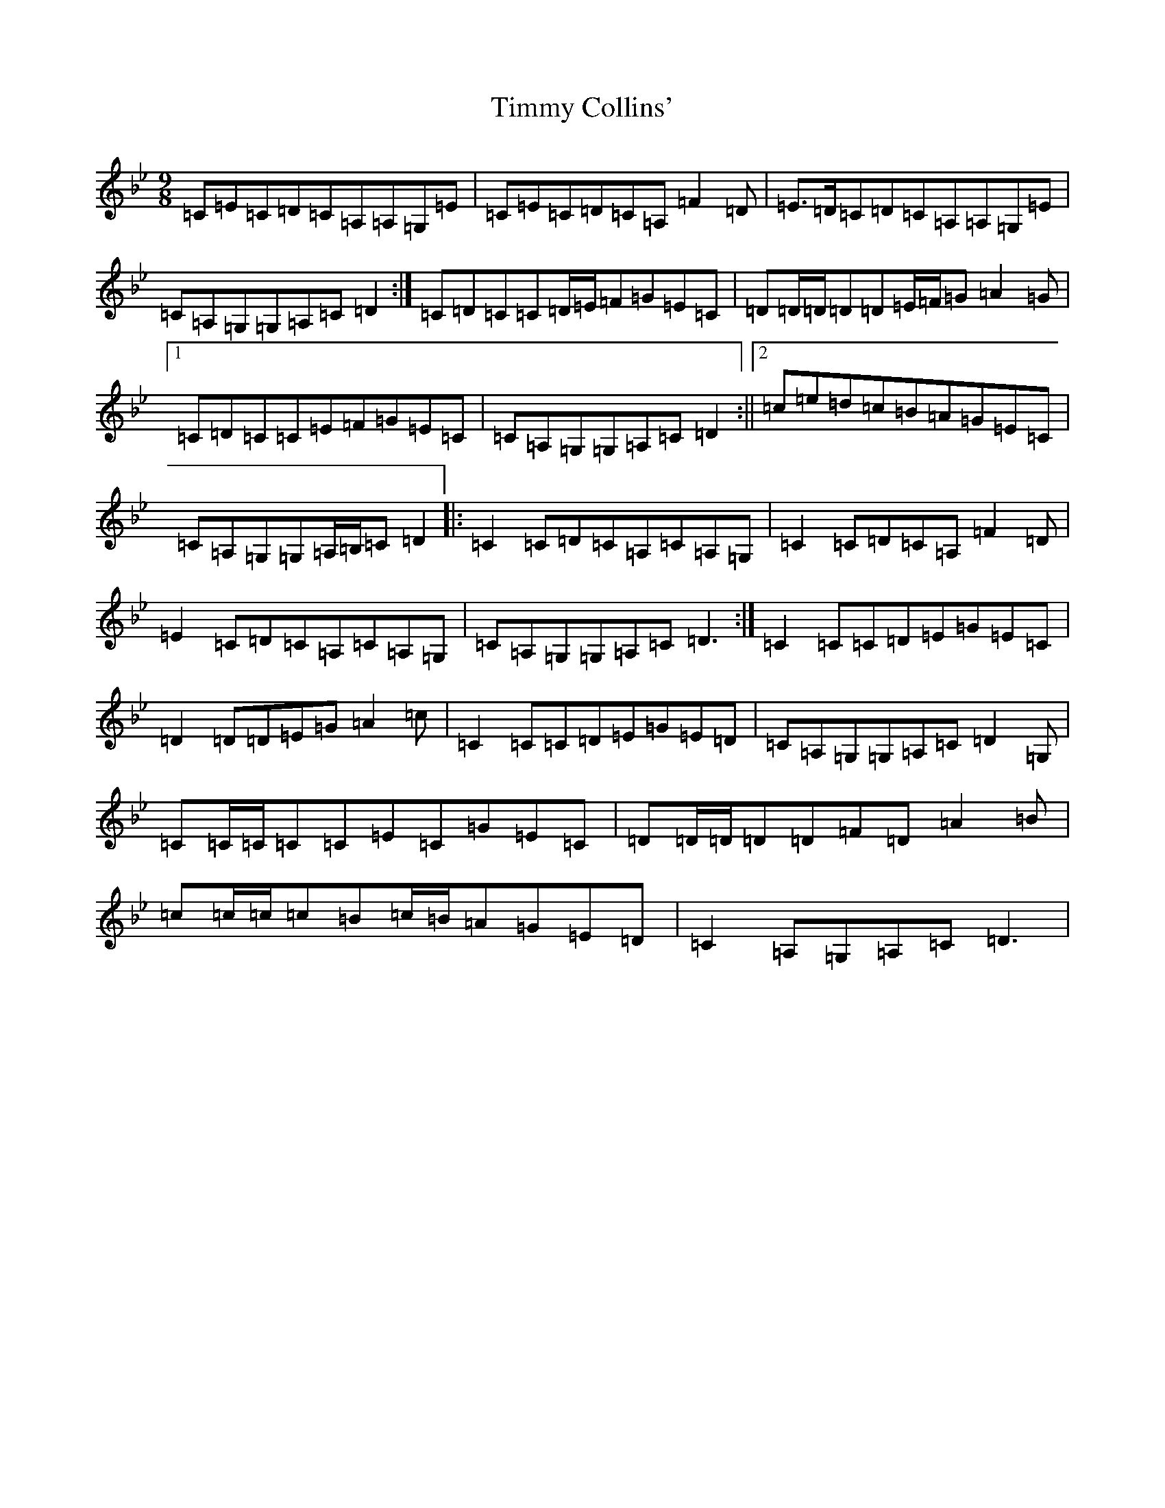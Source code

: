 X: 21124
T: Timmy Collins'
S: https://thesession.org/tunes/5745#setting17699
Z: A Dorian
R: slip jig
M:9/8
L:1/8
K: C Dorian
=C=E=C=D=C=A,=A,=G,=E|=C=E=C=D=C=A,=F2=D|=E>=D=C=D=C=A,=A,=G,=E|=C=A,=G,=G,=A,=C=D2:|=C=D=C=C=D/2=E/2=F=G=E=C|=D=D/2=D/2=D=D=E/2=F/2=G=A2=G|1=C=D=C=C=E=F=G=E=C|=C=A,=G,=G,=A,=C=D2:||2=c=e=d=c=B=A=G=E=C|=C=A,=G,=G,=A,/2=B,/2=C=D2|:=C2=C=D=C=A,=C=A,=G,|=C2=C=D=C=A,=F2=D|=E2=C=D=C=A,=C=A,=G,|=C=A,=G,=G,=A,=C=D3:|=C2=C=C=D=E=G=E=C|=D2=D=D=E=G=A2=c|=C2=C=C=D=E=G=E=D|=C=A,=G,=G,=A,=C=D2=G,|=C=C/2=C/2=C=C=E=C=G=E=C|=D=D/2=D/2=D=D=F=D=A2=B|=c=c/2=c/2=c=B=c/2=B/2=A=G=E=D|=C2=A,=G,=A,=C=D3|